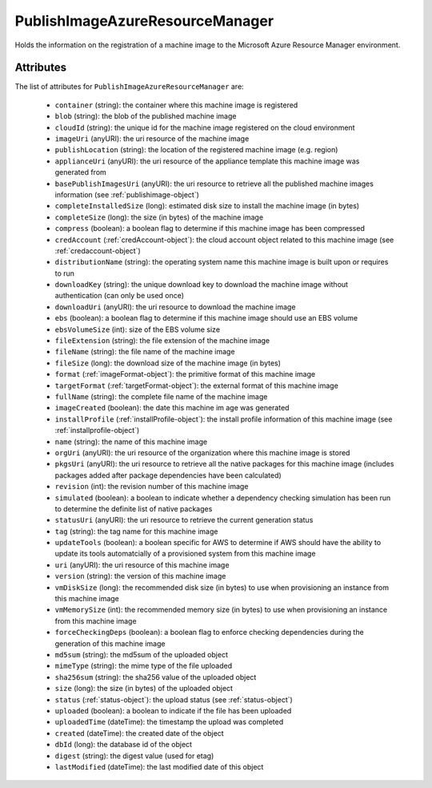 .. Copyright 2017 FUJITSU LIMITED

.. _publishimageazureresourcemanager-object:

PublishImageAzureResourceManager
================================

Holds the information on the registration of a machine image to the Microsoft Azure Resource Manager environment.

Attributes
~~~~~~~~~~

The list of attributes for ``PublishImageAzureResourceManager`` are:

	* ``container`` (string): the container where this machine image is registered
	* ``blob`` (string): the blob of the published machine image
	* ``cloudId`` (string): the unique id for the machine image registered on the cloud environment
	* ``imageUri`` (anyURI): the uri resource of the machine image
	* ``publishLocation`` (string): the location of the registered machine image (e.g. region)
	* ``applianceUri`` (anyURI): the uri resource of the appliance template this machine image was generated from
	* ``basePublishImagesUri`` (anyURI): the uri resource to retrieve all the published machine images information (see :ref:`publishimage-object`)
	* ``completeInstalledSize`` (long): estimated disk size to install the machine image (in bytes)
	* ``completeSize`` (long): the size (in bytes) of the machine image
	* ``compress`` (boolean): a boolean flag to determine if this machine image has been compressed
	* ``credAccount`` (:ref:`credAccount-object`): the cloud account object related to this machine image (see :ref:`credaccount-object`)
	* ``distributionName`` (string): the operating system name this machine image is built upon or requires to run
	* ``downloadKey`` (string): the unique download key to download the machine image without authentication (can only be used once)
	* ``downloadUri`` (anyURI): the uri resource to download the machine image
	* ``ebs`` (boolean): a boolean flag to determine if this machine image should use an EBS volume
	* ``ebsVolumeSize`` (int): size of the EBS volume size
	* ``fileExtension`` (string): the file extension of the machine image
	* ``fileName`` (string): the file name of the machine image
	* ``fileSize`` (long): the download size of the machine image (in bytes)
	* ``format`` (:ref:`imageFormat-object`): the primitive format of this machine image
	* ``targetFormat`` (:ref:`targetFormat-object`): the external format of this machine image
	* ``fullName`` (string): the complete file name of the machine image
	* ``imageCreated`` (boolean): the date this machine im age was generated
	* ``installProfile`` (:ref:`installProfile-object`): the install profile information of this machine image (see :ref:`installprofile-object`)
	* ``name`` (string): the name of this machine image
	* ``orgUri`` (anyURI): the uri resource of the organization where this machine image is stored
	* ``pkgsUri`` (anyURI): the uri resource to retrieve all the native packages for this machine image (includes packages added after package dependencies have been calculated)
	* ``revision`` (int): the revision number of this machine image
	* ``simulated`` (boolean): a boolean to indicate whether a dependency checking simulation has been run to determine the definite list of native packages
	* ``statusUri`` (anyURI): the uri resource to retrieve the current generation status
	* ``tag`` (string): the tag name for this machine image
	* ``updateTools`` (boolean): a boolean specific for AWS to determine if AWS should have the ability to update its tools automatcially of a provisioned system from this machine image
	* ``uri`` (anyURI): the uri resource of this machine image
	* ``version`` (string): the version of this machine image
	* ``vmDiskSize`` (long): the recommended disk size (in bytes) to use when provisioning an instance from this machine image
	* ``vmMemorySize`` (int): the recommended memory size (in bytes) to use when provisioning an instance from this machine image
	* ``forceCheckingDeps`` (boolean): a boolean flag to enforce checking dependencies during the generation of this machine image
	* ``md5sum`` (string): the md5sum of the uploaded object
	* ``mimeType`` (string): the mime type of the file uploaded
	* ``sha256sum`` (string): the sha256 value of the uploaded object
	* ``size`` (long): the size (in bytes) of the uploaded object
	* ``status`` (:ref:`status-object`): the upload status (see :ref:`status-object`)
	* ``uploaded`` (boolean): a boolean to indicate if the file has been uploaded
	* ``uploadedTime`` (dateTime): the timestamp the upload was completed
	* ``created`` (dateTime): the created date of the object
	* ``dbId`` (long): the database id of the object
	* ``digest`` (string): the digest value (used for etag)
	* ``lastModified`` (dateTime): the last modified date of this object


